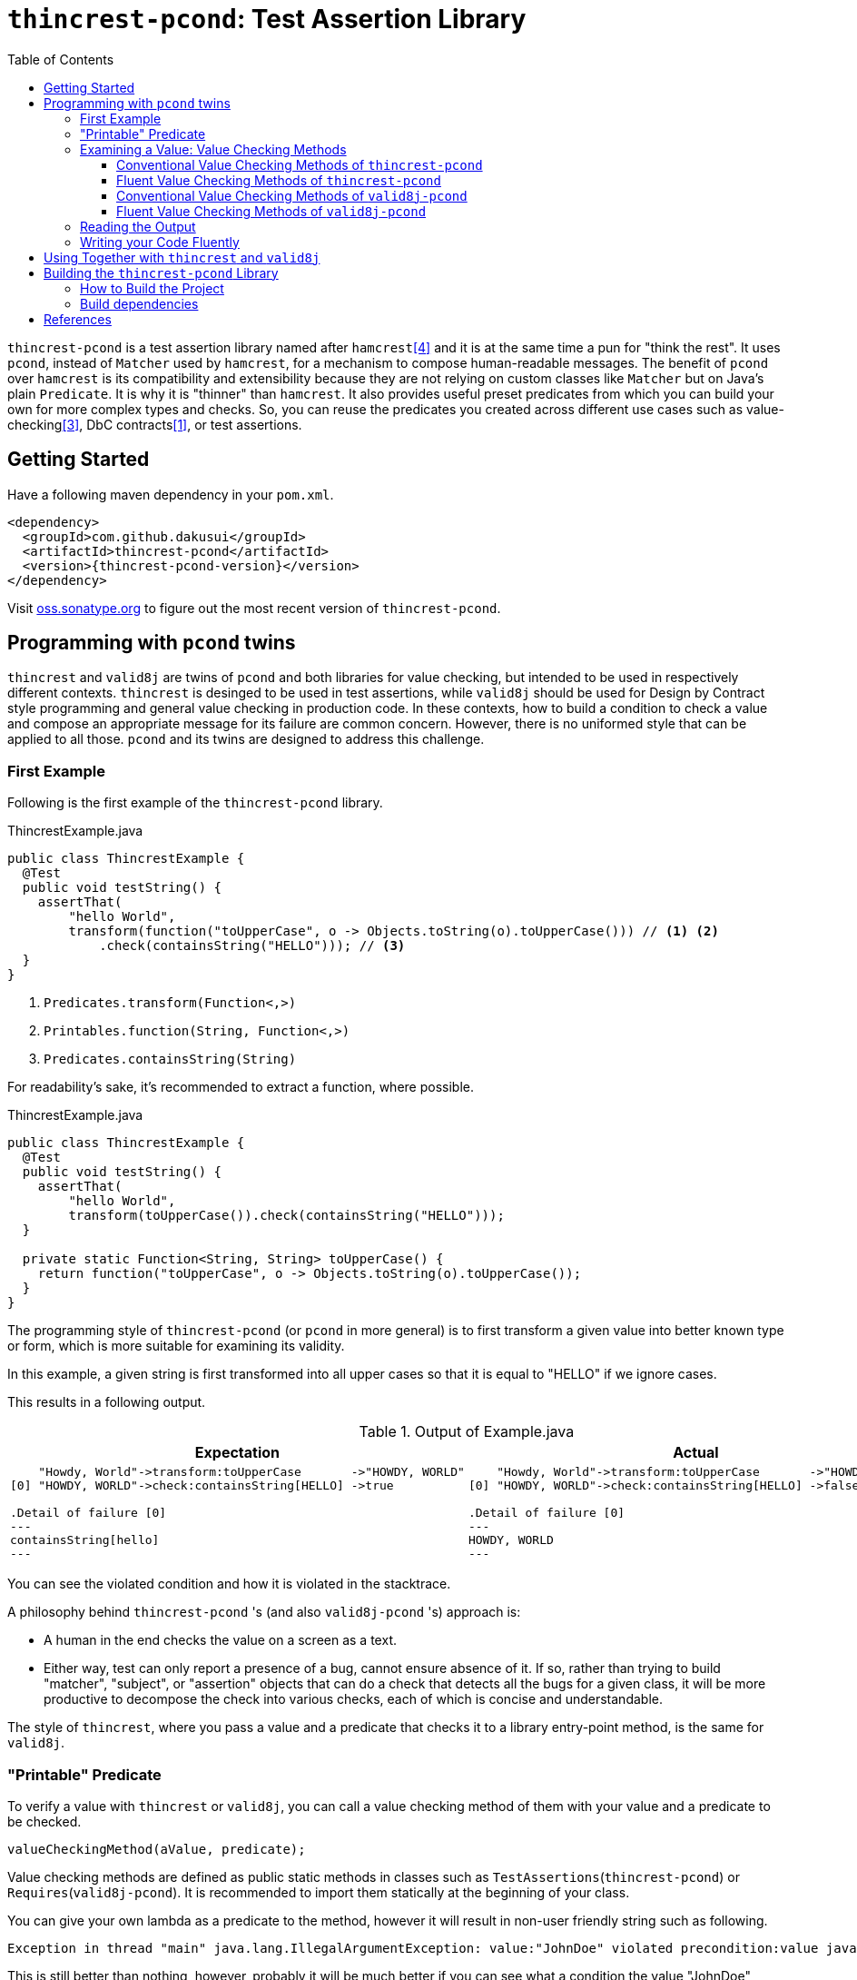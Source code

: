 // suppress inspection "SpellCheckingInspection" for whole file
:toc:
:toclevels: 4

= `thincrest-pcond`: Test Assertion Library

`thincrest-pcond` is a test assertion library named after `hamcrest`<<hamcrest>> and it is at the same time a pun for "think the rest".
It uses `pcond`, instead of `Matcher` used by `hamcrest`, for a mechanism to compose human-readable messages.
The benefit of `pcond` over `hamcrest` is its compatibility and extensibility because they are not relying on custom classes like `Matcher` but on Java's plain `Predicate`.
It is why it is "thinner" than `hamcrest`.
It also provides useful preset predicates from which you can build your own for more complex types and checks.
So, you can reuse the predicates you created across different use cases such as value-checking<<GuavaPreconditions>>, DbC contracts<<DbC>>, or test assertions.

== Getting Started

Have a following maven dependency in your `pom.xml`.

[source,xml]
[subs="verbatim,attributes"]
----
<dependency>
  <groupId>com.github.dakusui</groupId>
  <artifactId>thincrest-pcond</artifactId>
  <version>{thincrest-pcond-version}</version>
</dependency>
----

Visit https://oss.sonatype.org/[oss.sonatype.org] to figure out the most recent version of `thincrest-pcond`.

== Programming with `pcond` twins

`thincrest` and `valid8j` are twins of `pcond` and both libraries for value checking, but intended to be used in respectively different contexts.
`thincrest` is desinged to be used in test assertions, while `valid8j` should be used for Design by Contract style programming and general value checking in production code.
In these contexts, how to build a condition to check a value and compose an appropriate message for its failure are common concern.
However, there is no uniformed style that can be applied to all those.
`pcond` and its twins are designed to address this challenge.

=== First Example

Following is the first example of the `thincrest-pcond` library.

[%nowrap,java]
.ThincrestExample.java
----
public class ThincrestExample {
  @Test
  public void testString() {
    assertThat(
        "hello World",
        transform(function("toUpperCase", o -> Objects.toString(o).toUpperCase())) // <1> <2>
            .check(containsString("HELLO"))); // <3>
  }
}
----
<1> `Predicates.transform(Function<,>)`
<2> `Printables.function(String, Function<,>)`
<3> `Predicates.containsString(String)`

For readability's sake, it's recommended to extract a function, where possible.

[%nowrap,java]
.ThincrestExample.java
----
public class ThincrestExample {
  @Test
  public void testString() {
    assertThat(
        "hello World",
        transform(toUpperCase()).check(containsString("HELLO")));
  }

  private static Function<String, String> toUpperCase() {
    return function("toUpperCase", o -> Objects.toString(o).toUpperCase());
  }
}
----

The programming style of `thincrest-pcond` (or `pcond` in more general) is to first transform a given value into better known type or form, which is more suitable for examining its validity.

In this example, a given string is first transformed into all upper cases so that it is equal to "HELLO" if we ignore cases.

This results in a following output.

.Output of Example.java
|===
|Expectation |Actual

a|
[%nowrap]
----
    "Howdy, World"->transform:toUpperCase       ->"HOWDY, WORLD"
[0] "HOWDY, WORLD"->check:containsString[HELLO] ->true

.Detail of failure [0]
---
containsString[hello]
---
----
a|
[%nowrap]
----
    "Howdy, World"->transform:toUpperCase       ->"HOWDY, WORLD"
[0] "HOWDY, WORLD"->check:containsString[HELLO] ->false

.Detail of failure [0]
---
HOWDY, WORLD
---
----
|===

You can see the violated condition and how it is violated in the stacktrace.

A philosophy behind `thincrest-pcond` 's (and also `valid8j-pcond` 's) approach is:

- A human in the end checks the value on a screen as a text.
- Either way, test can only report a presence of a bug, cannot ensure absence of it.
If so, rather than trying to build "matcher", "subject", or "assertion" objects that can do a check that detects all the bugs for a given class, it will be more productive to decompose the check into various checks, each of which is concise and understandable.

The style of `thincrest`, where you pass a value and a predicate that checks it to a library entry-point method, is the same for `valid8j`.

=== "Printable" Predicate

To verify a value with `thincrest` or `valid8j`, you can call a value checking method of them with your value and a predicate to be checked.

[source]
----
valueCheckingMethod(aValue, predicate);
----

Value checking methods are defined as public static methods in classes such as `TestAssertions`(`thincrest-pcond`) or `Requires`(`valid8j-pcond`).
It is recommended to import them statically at the beginning of your class.

You can give your own lambda as a predicate to the method, however it will result in non-user friendly string such as following.

[source]
----
Exception in thread "main" java.lang.IllegalArgumentException: value:"JohnDoe" violated precondition:value java.util.function.Predicate$$Lambda$78/2047329716@46f7f36a
----

This is still better than nothing, however, probably it will be much better if you can see what a condition the value "JohnDoe" violated and how it did without visiting the source code.
In order to make `thincrest` and `valid8j` print a better message on a failure, you need to give a "printable" predicate.

`pcond`, which powers `thincrest` and `valid8j`, offers a set of method to create a printable predicate in `Predicates` class.
It also offers a way to construct a conjunction, disjunction, and negation of given printable predicates.

To create a non-printable function and predicate, you can use static methods in `Printables` class.

- `Printables.function(Supplier<String> formatter, Function<T, R> function)`
- `Printables.function(String name, Function<T, R> function)`
- `Printables.predicate(Supplier<String> formatter, Predicate<T> predicate)`
- `Printables.predicate(String name, Predicate<T> predicate)`

In the first example above, we already used one of them.:

[source, java]
----
public class PrintableFunctionsExample {
    public static void example() {
        Printables.function("toUpperCase", String::upperCase);
        Printables.predicate("longerThan10", s -> s.length() > 10);
    }
}
----

However, if we create a large number of printable functions and predicates one by one, the message you set for them will be not manageable and error-prone.
Instead, we should think of a way to keep them manageable by reusing them.
A way `pcond` offers is to construct a more complex predicate and functions from simpler ones.

Following is an example.

----
and(isNotNull(), transform(length()).check(gt(0)), containsString(" "))

// Don't try: v -> isNotNull().test(v) && transform(...).test(v) && containsString(" ").test(v)
// It will result in the cryptography-like lambda's toString() text.
----

`isNotNull` is a method that returns a predicate which returns `true` if a value given to `test` method is not `null`.
And its `toString` method is overridden so that it returns a string `isNotNull`.

`and` is another method that returns a printable predicate.
The method accepts predicates and constructs a new printable predicate that is a conjunction of them.

NOTE: There is another method `allOf`.
The difference is `and` aborts its evaluation at the first fail, while `allOf` keeps going until the end.
For test assertions, where you need an entire picture of the execution, `allOf` will be more convenient.
The relationship between `or` and `anyOf` is the same.

NOTE: `Predicate#and`, `Predicate#or`, and `Predicate#negate` methods are overridden in printable functions appropriately, so you can use them either.
But it may sometimes be cumbersome to give generic parameter types explicitly.

`transform` and `check` structure needs a bit more explanation than others.

----
transform(length()).check(gt(0))
----

This line constructs a printable predicate which returns `true` if a length of a given string is greater than (`gt`) 0.

NOTE: This is a little artificial example to illustrate the usage of the `transform` and `check` structure.
You can achieve the same thing with `Predicates.isEmptyString()` and it will be simpler and faster.

First the method `transfom` accepts, preferably a printable, function.
In this case a function returned by `length` method, which is defined in `Functions` class, is passed to the method.
Now it returns a factory for a printable predicate.
The `check` method of the factory returns a new predicate that checks a transformed value by the first function.
With this `transform` and `check` approach, you can build various printable predicates from preset ones.

=== Examining a Value: Value Checking Methods

`pcond` offers a couple of styles to build conditions, one is conventional, which we already used in the examples in the earlier sections.
The other is "fluent" style, which will be covered in this section.

For each of them, `thincrest` and `valid8j` have different set of classes and methods.

==== Conventional Value Checking Methods of `thincrest-pcond`

In this category, there are only a couple of static methods.
For both of them, the first parameter is a value to be checked and the second is a (printable) predicate used for the check.

`assertThat` (`TestAssertions`):: Use this for normal test assertions.
`assumeThat` (`TestAssertions`):: Use this for checking an assumption to execute a test is satisfied or not.

To add an explanation to `assumeThat`, suppose that you have a test only valid on Microsoft Windows platform.
What should happen if it is run on a Linux-based platform?
If it fails, it means your product doesn't compile on Linux.
So, you want it to be ignored.
In this situation, you can write `assumeThat(isRunningOnWindowsPlatorm())` and `AssumptionViolatedException`, which make JUnit4 mark the test ignored,  will be thrown.

==== Fluent Value Checking Methods of `thincrest-pcond`

Methods end with `Statement` accepts only one `Statement`, while ones end with `All` accepts multiple statements.
Basically, they are doing the same thing and just defined as "syntax-sugara" for readability's sake.

`assertStatement` (`TestFluents`):: Use this for normal test assertions.
`assertAll` (`TestCluents`):: Use this for normal test assertions, where you need to check multiple values at once.
`assumeStatement` (`TestFluents`):: Use this for checking an assumption to execute a test is satisfied or not.
`assumeAll` (`TestFluents`):: Use this for checking an assumption to execute a test is satisfied or not in a situation, where you need to check multiple conditions at once.

For the detail of how to create a statement object, check <<WritingYourCodeFluently>>.

==== Conventional Value Checking Methods of `valid8j-pcond`

Depending on the context, where you are going to examine a given value, an appropriate message and exception to be thrown on a failure can be different.
`pcond` provides methods that offer such messages and exceptions.
You can simply call methods with the value and the condition you are going to examine.
Followings are methods for it and classes in which they are defined.

`requireXyz` (`Preconditions`):: Methods for checking "preconditions", which a user of your product needs to satisfy.
On a failure, a `RuntimeException` such as `NullPointerException` etc. will be thrown depending on the actual method.
`Xyz` can be `NonNull`, `Argument`, or `State`.
`ensureXyz` (`Postconditions`):: Methods for checking "postconditions" , which your product needs to satisfy for its user.
These methods also throw `RuntimeException` s depending on an actual prefix `Xyz` .
`Xyz` can be `NonNull` or `State`.
`validate` (`Validations`):: This is also used for checking "preconditions".
However, unlike `requireXyz` methods, it throws an `ApplicationException`, which is a checked exception (not a `RuntimeException`).
This method should be used in a situation where a "recoverable" failure happens.
`assert xyz` (`Assertions`):: This should be used for checking "internal" error, where you want to disable the check in production code.
`xyz` can be `precondition`, `postcondition`, `invariant` and `that`.
The usege of the first three is self-explanatory.
`that` is used for the other purposes.
In case you want to use `assert` for any other purposes than them, use `that`.

To check your user's error, use `requireXyz` or `validate`.
When there is a simple and easy way to check the condition before calling your function, use `requireXyz`.
Otherwise, use `validate` to allow your user to handle the error.
To check your own fault, use `ensureXyz` or `assert xyz`.
If the check should be done even in the production, i.e. it can be broken by your user, use `ensureXyz`.
Otherwise, use `assert xyz`.
Because the check can only be broken by your own fault (bug), which should not exist in your production code.

Among all of those, `assert xyz` has a quite outstanding characteristic, where it can be completely disabled by `-da` option to your JVM and does not have any performance overhead at all if it is disabled.


[source, java]
.Design by Contract Example
----
public class ExampleDbC {
    public void publicWithdraw(int amount) {
        requireArgument(amount, greaterThan(0));                         // <1>
        privateWithdraw(amount);
        this.balance = updateDatabase(this.balance + amount);
        ensureState(this.balance, greaterThanOrEqualTo(amount));         // <2>
    }

    private void privateWithdraw(int amount) {
        assert precondition(amount, isGreaterThanOrEqualTo(0));          // <3>
        balance += amount;
        assert postcondition(this.balance, isGreaterThanOrEqualTo(0));   // <4>
    }
}
----
<1> Check incoming argument value.
Since externally exposed method should protect itself by rejecting invalid value, use `requireArgument(s)`.
<2> If the result of `updateDatabase` is not consistent with any of known constraints, we should consider that something went wrong inside the method, and it should be reported to caller side.
In general, inconsistency that can happen at runtime in production because of
<3> It is a design of this class that `publicWithdraw` makes sure only valid value comes into inside.
If so, the value for `amount` will not be 0 or less.
This is a "belief" that can be checked by `assert` statement.
<4> If `this.balance` becomes less than 0, we should think we are detecting an internal error.
In production, this check is useless and just a performance over-head, because such bugs should be fixed before releasing.
Such a check should be done with `assert` so that it can be turned of  in production.


==== Fluent Value Checking Methods of `valid8j-pcond`

The matrix below shows "Fluent" versions of value checking methods of `valid8j-pcond`.
They are defined in `ValidationFluents` class.

There are two axes to think of `valid8j` 's use cases.
One is targets, for which a check is made.
The other is context, what the check means.

There are four possible targets, which are arguments, states, general conditions, and general conditions in `assert`.
About contexts, there are three possible items, which are precondition, invariant, and postcondition.

For each of these combinations, a couple of methods are defined, singular and plural, for the code readability's sake.

Following is a matrix that describes the methods for fluent style in `valid8j`.

[cols="1,3,3,3, 3"]
|===
|              |Argument|State|General Condition|General Condition (`assert`)

|precondition
a|
- `requireArgument`
- `requireArguments`
a|
- `requireState`
- `requireStates`
a|
- `requireStatement`
- `requireAll`
a|
- `precondition`
- `preconditions`

|invariant
|N/A
|N/A
|N/A
a|
- `that`
- `all`

|postcondition

|N/A
a|
- `ensureState`
- `ensureStates`
a|
- `ensureStatement`
- `ensureAll`
a|
- `postcondition`
- `postconditions`
|===

The first three targets are intended to be used mainly in public methods to defend your program from invalid input values given externally.
The last one (`assert`) is intended to be used mainly in private methods to detect bugs you created inside your product.

=== Reading the Output

Look at the first line of the output you see in a failure.
There's a message:

----
value:"JohnDoe" violated precondition:value ((isNotNull&&!isEmpty)&&containsString[" "])
----

This is describing the value that was examined and the condition violated by it.

The next several lines explain how a given value violated a condition to be satisfied.

----
&&                               -> false
  isNotNull("JohnDoe")           -> true
  transformAndCheck              -> true
    length("JohnDoe")            -> 7
    >[0](7)                      -> true
  containsString[" "]("JohnDoe") -> false
----

See the last line, this means the given string `JohnDoe` made a condition `containsString[" "]` `false`, and it made the entire check fail.
`pcond` is designed to shortcut an evaluation as soon as a value of a disjunctive or conjunctive predicate becomes fixed.
That is, if you have an `or` condition, and the first predicate under it becomes `true`, the rest will not be evaluated at all.
So the last line in the message always shows the direct reason why the check failed.

Thus, you can read the output above as "The check failed because the value `\"JohnDoe\"` `containsString[" "]` was `false`.

[[WritingYourCodeFluently]]
=== Writing your Code Fluently

Following is an example that illustrates how to use "Fluent" API of `thincrest-pcond` to build a test.

[source,java]
----
public class FluentExample {
  public void assertSalute() {
    Salute salute = new Salute();
    assertStatement(                  // <1>
        objectValue(salute)           // <2>
            .invoke("inJapanese")     // <3>
            .asString()               // <4>
            .length()                 // <5>
            .then()                   // <6>
            .greaterThan(2));         // <7>
  }
}
----

<1> `TestFluents.assertStatement(...)`.
This method takes one `Statement` as a parameter.
<2> `Statement.objectValue(...)` ObjectTransformer
<3> `invoke(String methodName, Object... args)` is a method to invoke a method on an object given to `objectValue`.
Usually you can specify a method that you want to test.
This method returns `ObjectTransformer` since you cannot make any assumption on the type at compile-time.
<4> You need to let the compiler know you want to use `StringTransformer` for the returned value, instead of `ObjectTransformer`.
<5> This method calls `String#length()` method on the current object and returns `IntegerTransformer`.
<6> Let the current transformer know that now you want to check the transformed value.
This method returns a corresponding checker, in this case, it will be `IntegerChecker`.
<7> Add a check if the current value is greater than 2 to the current checker.
Since `Checker` is extending `Statement`, this compiles without calling a builder method to make it a `Statement` instance.

You can build a more complex assertion for your test using `transform(...)` method.

[source,java]
----
public class FluentExample {
  public void assertAllSalutes() {
    Salute salute = new Salute();
    assertAll(                                  // <1>
        objectValue(salute)
            .invoke("inJapanese")               // <2>
            .asString()
            .length()
            .then()
            .greaterThan(2),
        objectValue(salute)
            .invoke("inEnglish")
            .asString()
            .transform(                         // <3>
                v -> allOf(v.length().then()    // <4>
                            .greaterThan(10)
                            .toPredicate(),     // <5>
                           v.then()
                            .contains("Hello")
                            .toPredicate())));
  }
}
----

<1> To assert multiple statements at once, use `TestAssertions.assertAll(Statement... statements)`.
<2> `ObjectTransformer#invoke(String,Object...):Object` is a method that invokes a method of a given object.
<3> `transform(Function<XyzTransfomer<Xya>, Predicate<Xyz> clause)`
<4> `Predicates.allOf(Predicate<> ...)` can be used here to branch the checking procedure.
In this case, we want to check if a salute in English is longer than ten characters, and it contains a word `"Hello"`.
<5> A checker has a method `toPredicate()`, which builds a printable predicate from the conditions that have been added to it.

In case of a failure, the test above will print a message like following:

|===
|Expected |Actual

a|
[%nowrap,text]
----
    ThincrestExample$Salute@6e3c1e69->WHEN:transform              ->true
                                    ->    <>.inJapanese()         ->"Kon-nichi-ha"
    "Kon-nichi-ha"                  ->    castTo[String]          ->"Kon-nichi-ha"
                                    ->    length                  ->12
    5                               ->  THEN:>[2]                 ->true
    ThincrestExample$Salute@1888ff2c->WHEN:transform              ->true
                                    ->    <>.inEnglish()          ->""
    ""                              ->    castTo[String]          ->""
                                    ->  THEN:allOf                ->true
                                    ->    transform:length        ->0
[0] 0                               ->    THEN:>[10]              ->true
[1] ""                              ->      containsString[Hello] ->true

.Detail of failure [0]
---
>[2]
---

.Detail of failure [1]
---
containsString[Hello]
---

----
a|
[%nowrap,text]
----
    ThincrestExample$Salute@6e3c1e69->WHEN:transform              ->true
                                    ->    <>.inJapanese()         ->"Kon-nichi-ha"
    "Kon-nichi-ha"                  ->    castTo[String]          ->"Kon-nichi-ha"
                                    ->    length                  ->12
    5                               ->  THEN:>[2]                 ->true
    ThincrestExample$Salute@1888ff2c->WHEN:transform              ->false
                                    ->    <>.inEnglish()          ->""
    ""                              ->    castTo[String]          ->""
                                    ->  THEN:allOf                ->false
                                    ->    transform:length        ->0
[0] 0                               ->    THEN:>[10]              ->false  //<1>
[1] ""                              ->      containsString[Hello] ->false  //<2>

.Detail of failure [0]
---
0
---

.Detail of failure [1]
---

---
----
<1> The detail is shown in "Detail of failure[0]"
<2> The detail is shown in "Detail of failure[1]"
|===

In this example, it seems `Salute#inEnglish` method contains a bug, where its return value becomes a string without length.

== Using Together with `thincrest` and `valid8j`

When you use both `thincrest-pcond` and `valid8j-pcond` in one project, please be careful at package names of classes you are going to use.
They both use `pcond` to render messages from predicates.
But the classes from `pcond` are stored under `com.github.dakusui.thincrest_pcond` in `thincrest-pcond`.
`valid8j` does the same.
Classes from `pcond` are stored under `com.github.dakusui.valid8j_pcond` in `valid8j-pcond`.
If you create a predicate using `com.github.dakusui.valid8j_pcond.forms.Predicates`, for instance, the `thincrest` 's mechanism to compose error messages from predicates cannot do its work.
Because the predicates created by `valid8j-pcond` 's classes will look just normal `Predicate`, not ones that have mechanism to print it, the message will look much poorer than it can be.

The other way around will not happen (fortunately) because `thincrest-pcond` will be a dependency in `test` scope, and it will not be visible from the production scope, which `valid8j-pcond` is usually used.

== Building the `thincrest-pcond` Library

=== How to Build the Project

Compile and Test:: `mvn clean compile test`
Docs:: `mvn clean compile test site`, you will see generated docs under `target/site` directory.

=== Build dependencies

- Java SDK8 (`openjdk-8-jdk`)
- `mvn` (`maven`)
- `gem` (`ruby`)
- `xmllint` (`libxml2-utils`)
- `git` (`git`)

[bibliography]
== References

- [[[DbC, 1]]] Wikipedia article on Design by Contract, https://en.wikipedia.org/wiki/Design_by_contract
- [[[v4j, 2]]] Valid4j, http://www.valid4j.org
- [[[GuavaPreconditions, 3]]] PreconditionsExplained, https://github.com/google/guava/wiki/PreconditionsExplained
- [[[hamcrest, 4]]] Hamcrest https://hamcrest.org/